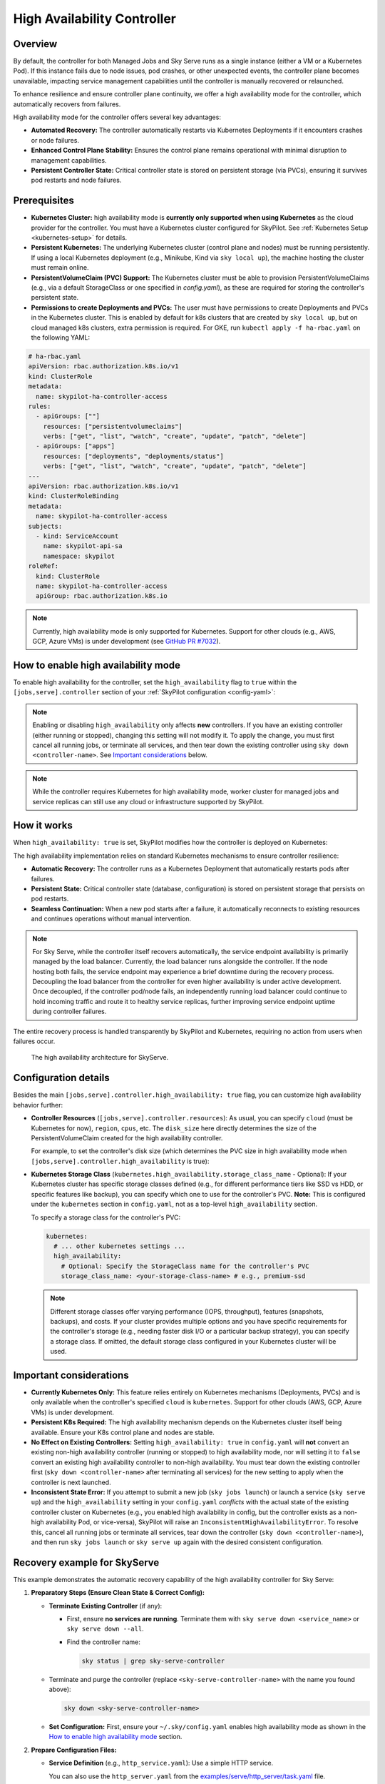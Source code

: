 .. _high-availability-controller:

=========================================
High Availability Controller
=========================================

Overview
--------
By default, the controller for both Managed Jobs and Sky Serve runs as a single instance (either a VM or a Kubernetes Pod). If this instance fails due to node issues, pod crashes, or other unexpected events, the controller plane becomes unavailable, impacting service management capabilities until the controller is manually recovered or relaunched.

To enhance resilience and ensure controller plane continuity, we offer a high availability mode for the controller, which automatically recovers from failures.

High availability mode for the controller offers several key advantages:

* **Automated Recovery:** The controller automatically restarts via Kubernetes Deployments if it encounters crashes or node failures.
* **Enhanced Control Plane Stability:** Ensures the control plane remains operational with minimal disruption to management capabilities.
* **Persistent Controller State:** Critical controller state is stored on persistent storage (via PVCs), ensuring it survives pod restarts and node failures.

Prerequisites
-------------
* **Kubernetes Cluster:** high availability mode is **currently only supported when using Kubernetes** as the cloud provider for the controller. You must have a Kubernetes cluster configured for SkyPilot. See :ref:`Kubernetes Setup <kubernetes-setup>` for details.
* **Persistent Kubernetes:** The underlying Kubernetes cluster (control plane and nodes) must be running persistently. If using a local Kubernetes deployment (e.g., Minikube, Kind via ``sky local up``), the machine hosting the cluster must remain online.
* **PersistentVolumeClaim (PVC) Support:** The Kubernetes cluster must be able to provision PersistentVolumeClaims (e.g., via a default StorageClass or one specified in `config.yaml`), as these are required for storing the controller's persistent state.
* **Permissions to create Deployments and PVCs:** The user must have permissions to create Deployments and PVCs in the Kubernetes cluster. This is enabled by default for k8s clusters that are created by ``sky local up``, but on cloud managed k8s clusters, extra permission is required. For GKE, run ``kubectl apply -f ha-rbac.yaml`` on the following YAML:

.. code-block:: yaml

  # ha-rbac.yaml
  apiVersion: rbac.authorization.k8s.io/v1
  kind: ClusterRole
  metadata:
    name: skypilot-ha-controller-access
  rules:
    - apiGroups: [""]
      resources: ["persistentvolumeclaims"]
      verbs: ["get", "list", "watch", "create", "update", "patch", "delete"]
    - apiGroups: ["apps"]
      resources: ["deployments", "deployments/status"]
      verbs: ["get", "list", "watch", "create", "update", "patch", "delete"]
  ---
  apiVersion: rbac.authorization.k8s.io/v1
  kind: ClusterRoleBinding
  metadata:
    name: skypilot-ha-controller-access
  subjects:
    - kind: ServiceAccount
      name: skypilot-api-sa
      namespace: skypilot
  roleRef:
    kind: ClusterRole
    name: skypilot-ha-controller-access
    apiGroup: rbac.authorization.k8s.io

.. note::
    Currently, high availability mode is only supported for Kubernetes. Support for other clouds (e.g., AWS, GCP, Azure VMs) is under development (see `GitHub PR #7032 <https://github.com/skypilot-org/skypilot/pull/7032>`_).

How to enable high availability mode
-------------------------------------
To enable high availability for the controller, set the ``high_availability`` flag to ``true`` within the ``[jobs,serve].controller`` section of your :ref:`SkyPilot configuration <config-yaml>`:

.. code-block:: yaml
    :emphasize-lines: 5,10

    jobs:
      controller:
        resources:
          cloud: kubernetes  # High availability mode requires Kubernetes
        high_availability: true

    serve:
      controller:
        resources:
          cloud: kubernetes  # High availability mode requires Kubernetes
        high_availability: true

.. note::
    Enabling or disabling ``high_availability`` only affects **new** controllers. If you have an existing controller (either running or stopped), changing this setting will not modify it. To apply the change, you must first cancel all running jobs, or terminate all services, and then tear down the existing controller using ``sky down <controller-name>``. See `Important considerations`_ below.

.. note::
    While the controller requires Kubernetes for high availability mode, worker cluster for managed jobs and service replicas can still use any cloud or infrastructure supported by SkyPilot.

How it works
------------
When ``high_availability: true`` is set, SkyPilot modifies how the controller is deployed on Kubernetes:

The high availability implementation relies on standard Kubernetes mechanisms to ensure controller resilience:

* **Automatic Recovery:** The controller runs as a Kubernetes Deployment that automatically restarts pods after failures.
* **Persistent State:** Critical controller state (database, configuration) is stored on persistent storage that persists on pod restarts.
* **Seamless Continuation:** When a new pod starts after a failure, it automatically reconnects to existing resources and continues operations without manual intervention.

.. note::
    For Sky Serve, while the controller itself recovers automatically, the service endpoint availability is primarily managed by the load balancer. Currently, the load balancer runs alongside the controller. If the node hosting both fails, the service endpoint may experience a brief downtime during the recovery process. Decoupling the load balancer from the controller for even higher availability is under active development. Once decoupled, if the controller pod/node fails, an independently running load balancer could continue to hold incoming traffic and route it to healthy service replicas, further improving service endpoint uptime during controller failures.

The entire recovery process is handled transparently by SkyPilot and Kubernetes, requiring no action from users when failures occur.

.. figure:: ../../../images/sky-serve-ha-architechture.png
    :width: 600
    :alt: Architecture Diagram

    The high availability architecture for SkyServe.

Configuration details
---------------------
Besides the main ``[jobs,serve].controller.high_availability: true`` flag, you can customize high availability behavior further:

*   **Controller Resources** (``[jobs,serve].controller.resources``):
    As usual, you can specify ``cloud`` (must be Kubernetes for now), ``region``, ``cpus``, etc.
    The ``disk_size`` here directly determines the size of the PersistentVolumeClaim
    created for the high availability controller.

    For example, to set the controller's disk size (which determines the PVC size
    in high availability mode when ``[jobs,serve].controller.high_availability`` is true):

    .. code-block:: yaml
        :emphasize-lines: 4

        jobs:
          controller:
            resources:
              disk_size: 100     # Example: 100Gi for the PVC
              cloud: kubernetes  # Must be kubernetes for HA controller
              # cpus: 2+         # Other optional resources
            high_availability: true # Must be true for HA mode

*   **Kubernetes Storage Class** (``kubernetes.high_availability.storage_class_name`` - Optional):
    If your Kubernetes cluster has specific storage classes defined (e.g., for different
    performance tiers like SSD vs HDD, or specific features like backup), you can specify
    which one to use for the controller's PVC. **Note:** This is configured under the
    ``kubernetes`` section in ``config.yaml``, not as a top-level ``high_availability`` section.

    To specify a storage class for the controller's PVC:

    .. code-block:: yaml

        kubernetes:
          # ... other kubernetes settings ...
          high_availability:
            # Optional: Specify the StorageClass name for the controller's PVC
            storage_class_name: <your-storage-class-name> # e.g., premium-ssd

    .. note::
        Different storage classes offer varying performance (IOPS, throughput),
        features (snapshots, backups), and costs. If your cluster provides multiple
        options and you have specific requirements for the controller's storage
        (e.g., needing faster disk I/O or a particular backup strategy), you can
        specify a storage class. If omitted, the default storage class configured
        in your Kubernetes cluster will be used.

Important considerations
------------------------
* **Currently Kubernetes Only:** This feature relies entirely on Kubernetes mechanisms (Deployments, PVCs) and is only available when the controller's specified ``cloud`` is ``kubernetes``. Support for other clouds (AWS, GCP, Azure VMs) is under development.
* **Persistent K8s Required:** The high availability mechanism depends on the Kubernetes cluster itself being available. Ensure your K8s control plane and nodes are stable.
* **No Effect on Existing Controllers:** Setting ``high_availability: true`` in ``config.yaml`` will **not** convert an existing non-high availability controller (running or stopped) to high availability mode, nor will setting it to ``false`` convert an existing high availability controller to non-high availability. You must tear down the existing controller first (``sky down <controller-name>`` after terminating all services) for the new setting to apply when the controller is next launched.
* **Inconsistent State Error:** If you attempt to submit a new job (``sky jobs launch``) or launch a service (``sky serve up``) and the ``high_availability`` setting in your ``config.yaml`` *conflicts* with the actual state of the existing controller cluster on Kubernetes (e.g., you enabled high availability in config, but the controller exists as a non-high availability Pod, or vice-versa), SkyPilot will raise an ``InconsistentHighAvailabilityError``. To resolve this, cancel all running jobs or terminate all services, tear down the controller (``sky down <controller-name>``), and then run ``sky jobs launch`` or ``sky serve up`` again with the desired consistent configuration.

Recovery example for SkyServe
------------------------------
This example demonstrates the automatic recovery capability of the high availability controller for Sky Serve:

1.  **Preparatory Steps (Ensure Clean State & Correct Config):**

    * **Terminate Existing Controller** (if any):

      * First, ensure **no services are running**. Terminate them with ``sky serve down <service_name>`` or ``sky serve down --all``.
      * Find the controller name:

        .. code-block:: bash

            sky status | grep sky-serve-controller

    * Terminate and purge the controller (replace ``<sky-serve-controller-name>`` with the name you found above):

      .. code-block:: bash

          sky down <sky-serve-controller-name>

    * **Set Configuration:** First, ensure your ``~/.sky/config.yaml`` enables high availability mode as shown in the `How to enable high availability mode`_ section.

      .. code-block:: yaml
          :caption: ~/.sky/config.yaml (relevant part)

          serve:
            controller:
              resources:
                cloud: kubernetes
              high_availability: true

2.  **Prepare Configuration Files:**

    * **Service Definition** (e.g., ``http_service.yaml``): Use a simple HTTP service.

      .. code-block:: yaml
        :caption: http_service.yaml

        service:
          readiness_probe: / # Default path for http.server
          replicas: 1

        resources:
          ports: 8080
          cpus: 1 # Minimal resources

        run: python3 -m http.server 8080 --bind 0.0.0.0

      You can also use the ``http_server.yaml`` from the `examples/serve/http_server/task.yaml <https://github.com/skypilot-ai/skypilot/blob/main/examples/serve/http_server/task.yaml>`_ file.

3.  **Launch the Service**:

    .. code-block:: bash

      sky serve up -n my-http-service http_service.yaml
      # This will launch the new high availability controller based on your config.

4.  **Wait and Verify the Service**: Wait until the service status becomes ``READY``.

    .. code-block:: bash

      watch sky serve status my-http-service
      # Wait for STATUS to become READY

      # Get the endpoint URL
      ENDPOINT=$(sky serve status my-http-service --endpoint)
      echo "Service endpoint: $ENDPOINT"

      # Verify the service is rnvesponding correctly
      curl $ENDPOINT
      # Should see the default HTML output from http.server

5.  **Simulate Controller Failure** (Manually Delete Pod):
    
    * Find the name of the controller pod. Controller pods typically contain "sky-serve-controller" and have the label ``skypilot-head-node=1``.

      .. code-block:: bash

        kubectl get pods -l skypilot-head-node=1 | grep sky-serve-controller
        # Copy the controller pod name (e.g., sky-serve-controller-deployment-xxxxx-yyyyy)

        CONTROLLER_POD=<paste_controller_pod_name_here>

    * Delete the controller pod.

      .. code-block:: bash

        echo "Deleting controller pod: $CONTROLLER_POD"
        kubectl delete pod $CONTROLLER_POD

6.  **Observe Recovery**: The Kubernetes Deployment will detect the missing pod and automatically create a new one to replace it.

    .. code-block:: bash

      echo "Waiting for controller pod to recover..."
      # Wait a few seconds for Kubernetes to react
      sleep 15

      # Check that a new pod has started and is running (Status should be Running 1/1)
      kubectl get pods -l skypilot-head-node=1
      # Note the pod name will be different, and STATUS should be Running

7.  **Verify Service Again**: Even though the controller pod was restarted, the service endpoint should remains the same and still be accessible (there might be a brief interruption depending on load balancer and K8s response times).

    .. code-block:: bash

      echo "Re-checking service endpoint: $ENDPOINT"
      curl $ENDPOINT
      # Should still see the http.server output, indicating the service has recovered

This example shows that even if the controller pod terminates unexpectedly, the Kubernetes Deployment mechanism automatically restores it, and thanks to the persisted state (via PVC) and recovery logic, the service continues to operate.